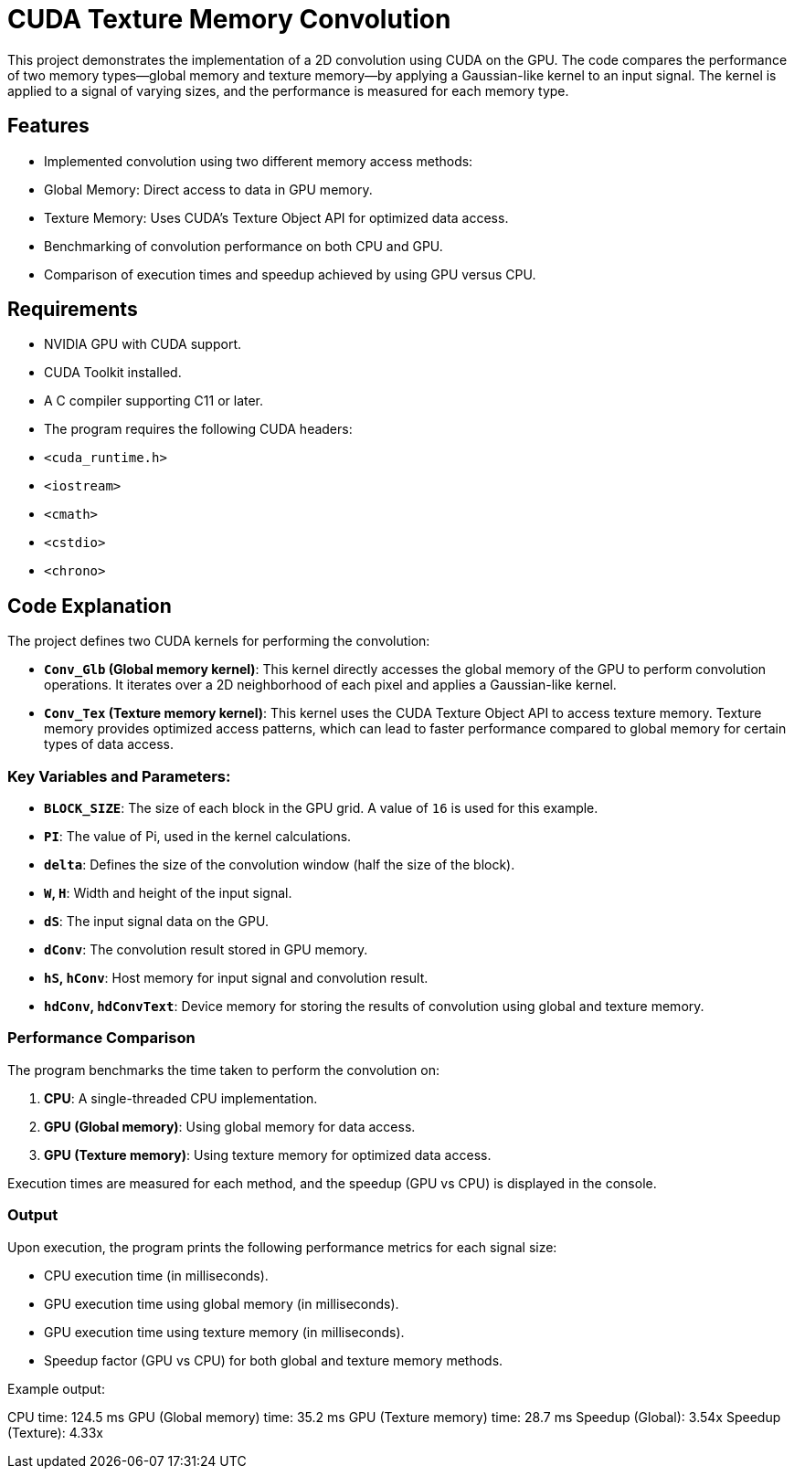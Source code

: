 = CUDA Texture Memory Convolution

This project demonstrates the implementation of a 2D convolution using CUDA on the GPU. The code compares the performance of two memory types—global memory and texture memory—by applying a Gaussian-like kernel to an input signal. The kernel is applied to a signal of varying sizes, and the performance is measured for each memory type.

== Features

- Implemented convolution using two different memory access methods:
  - Global Memory: Direct access to data in GPU memory.
  - Texture Memory: Uses CUDA's Texture Object API for optimized data access.
- Benchmarking of convolution performance on both CPU and GPU.
- Comparison of execution times and speedup achieved by using GPU versus CPU.

== Requirements

- NVIDIA GPU with CUDA support.
- CUDA Toolkit installed.
- A C++ compiler supporting C++11 or later.
- The program requires the following CUDA headers:
  - `<cuda_runtime.h>`
  - `<iostream>`
  - `<cmath>`
  - `<cstdio>`
  - `<chrono>`

== Code Explanation

The project defines two CUDA kernels for performing the convolution:

- **`Conv_Glb` (Global memory kernel)**: This kernel directly accesses the global memory of the GPU to perform convolution operations. It iterates over a 2D neighborhood of each pixel and applies a Gaussian-like kernel.

- **`Conv_Tex` (Texture memory kernel)**: This kernel uses the CUDA Texture Object API to access texture memory. Texture memory provides optimized access patterns, which can lead to faster performance compared to global memory for certain types of data access.

### Key Variables and Parameters:

- **`BLOCK_SIZE`**: The size of each block in the GPU grid. A value of `16` is used for this example.
- **`PI`**: The value of Pi, used in the kernel calculations.
- **`delta`**: Defines the size of the convolution window (half the size of the block).
- **`W`, `H`**: Width and height of the input signal.
- **`dS`**: The input signal data on the GPU.
- **`dConv`**: The convolution result stored in GPU memory.
- **`hS`, `hConv`**: Host memory for input signal and convolution result.
- **`hdConv`, `hdConvText`**: Device memory for storing the results of convolution using global and texture memory.

### Performance Comparison

The program benchmarks the time taken to perform the convolution on:

1. **CPU**: A single-threaded CPU implementation.
2. **GPU (Global memory)**: Using global memory for data access.
3. **GPU (Texture memory)**: Using texture memory for optimized data access.

Execution times are measured for each method, and the speedup (GPU vs CPU) is displayed in the console.

### Output

Upon execution, the program prints the following performance metrics for each signal size:

- CPU execution time (in milliseconds).
- GPU execution time using global memory (in milliseconds).
- GPU execution time using texture memory (in milliseconds).
- Speedup factor (GPU vs CPU) for both global and texture memory methods.

Example output:

CPU time: 124.5 ms 
GPU (Global memory) time: 35.2 ms 
GPU (Texture memory) time: 28.7 ms 
Speedup (Global): 3.54x 
Speedup (Texture): 4.33x

